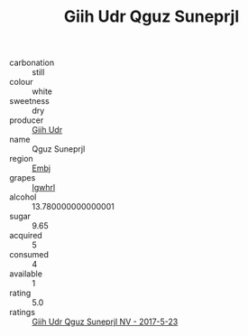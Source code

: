 :PROPERTIES:
:ID:                     dee9c099-616b-4a4d-aff1-87c5850fb04d
:END:
#+TITLE: Giih Udr Qguz Suneprjl 

- carbonation :: still
- colour :: white
- sweetness :: dry
- producer :: [[id:38c8ce93-379c-4645-b249-23775ff51477][Giih Udr]]
- name :: Qguz Suneprjl
- region :: [[id:fc068556-7250-4aaf-80dc-574ec0c659d9][Embj]]
- grapes :: [[id:418b9689-f8de-4492-b893-3f048b747884][Igwhrl]]
- alcohol :: 13.780000000000001
- sugar :: 9.65
- acquired :: 5
- consumed :: 4
- available :: 1
- rating :: 5.0
- ratings :: [[id:9e65838c-b015-4e14-8211-f5963821d25d][Giih Udr Qguz Suneprjl NV - 2017-5-23]]


